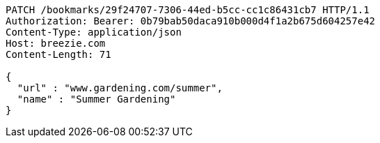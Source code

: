 [source,http,options="nowrap"]
----
PATCH /bookmarks/29f24707-7306-44ed-b5cc-cc1c86431cb7 HTTP/1.1
Authorization: Bearer: 0b79bab50daca910b000d4f1a2b675d604257e42
Content-Type: application/json
Host: breezie.com
Content-Length: 71

{
  "url" : "www.gardening.com/summer",
  "name" : "Summer Gardening"
}
----
